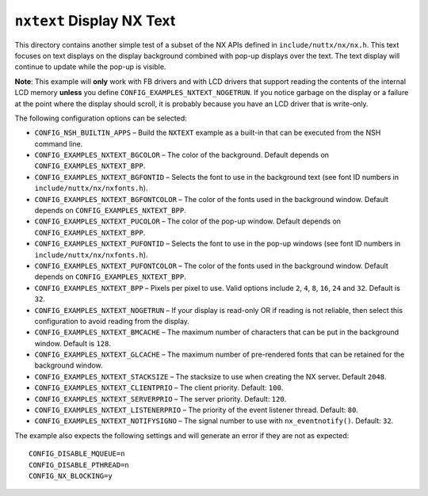 ==========================
``nxtext`` Display NX Text
==========================

This directory contains another simple test of a subset of the NX APIs defined
in ``include/nuttx/nx/nx.h``. This text focuses on text displays on the display
background combined with pop-up displays over the text. The text display will
continue to update while the pop-up is visible.

**Note**: This example will **only** work with FB drivers and with LCD drivers
that support reading the contents of the internal LCD memory **unless** you
define ``CONFIG_EXAMPLES_NXTEXT_NOGETRUN``. If you notice garbage on the display
or a failure at the point where the display should scroll, it is probably
because you have an LCD driver that is write-only.

The following configuration options can be selected:

- ``CONFIG_NSH_BUILTIN_APPS`` – Build the ``NXTEXT`` example as a built-in that
  can be executed from the NSH command line.
- ``CONFIG_EXAMPLES_NXTEXT_BGCOLOR`` – The color of the background. Default
  depends on ``CONFIG_EXAMPLES_NXTEXT_BPP``.
- ``CONFIG_EXAMPLES_NXTEXT_BGFONTID`` – Selects the font to use in the background
  text (see font ID numbers in ``include/nuttx/nx/nxfonts.h``).
- ``CONFIG_EXAMPLES_NXTEXT_BGFONTCOLOR`` – The color of the fonts used in the
  background window. Default depends on ``CONFIG_EXAMPLES_NXTEXT_BPP``.
- ``CONFIG_EXAMPLES_NXTEXT_PUCOLOR`` – The color of the pop-up window. Default
  depends on ``CONFIG_EXAMPLES_NXTEXT_BPP``.
- ``CONFIG_EXAMPLES_NXTEXT_PUFONTID`` – Selects the font to use in the pop-up
  windows (see font ID numbers in ``include/nuttx/nx/nxfonts.h``).
- ``CONFIG_EXAMPLES_NXTEXT_PUFONTCOLOR`` – The color of the fonts used in the
  background window. Default depends on ``CONFIG_EXAMPLES_NXTEXT_BPP``.
- ``CONFIG_EXAMPLES_NXTEXT_BPP`` – Pixels per pixel to use. Valid options include
  ``2``, ``4``, ``8``, ``16``, ``24`` and ``32``. Default is ``32``.
- ``CONFIG_EXAMPLES_NXTEXT_NOGETRUN`` – If your display is read-only OR if reading
  is not reliable, then select this configuration to avoid reading from the
  display.
- ``CONFIG_EXAMPLES_NXTEXT_BMCACHE`` – The maximum number of characters that can
  be put in the background window. Default is ``128``.
- ``CONFIG_EXAMPLES_NXTEXT_GLCACHE`` – The maximum number of pre-rendered fonts
  that can be retained for the background window.
- ``CONFIG_EXAMPLES_NXTEXT_STACKSIZE`` – The stacksize to use when creating the NX
  server. Default ``2048``.
- ``CONFIG_EXAMPLES_NXTEXT_CLIENTPRIO`` – The client priority. Default: ``100``.
- ``CONFIG_EXAMPLES_NXTEXT_SERVERPRIO`` – The server priority. Default: ``120``.
- ``CONFIG_EXAMPLES_NXTEXT_LISTENERPRIO`` – The priority of the event listener
  thread. Default: ``80``.
- ``CONFIG_EXAMPLES_NXTEXT_NOTIFYSIGNO`` – The signal number to use with
  ``nx_eventnotify()``. Default: ``32``.

The example also expects the following settings and will generate an error if
they are not as expected::

  CONFIG_DISABLE_MQUEUE=n
  CONFIG_DISABLE_PTHREAD=n
  CONFIG_NX_BLOCKING=y
